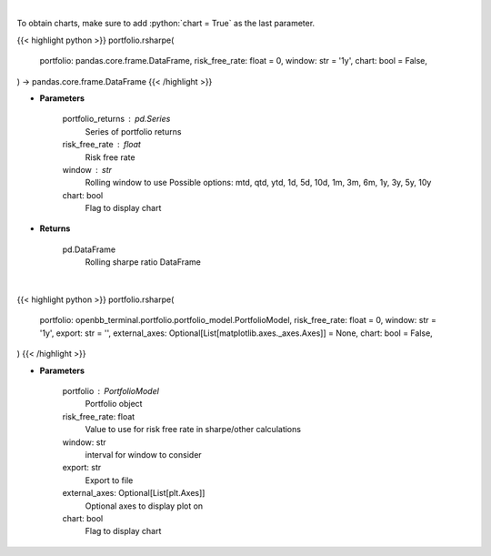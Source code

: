 .. role:: python(code)
    :language: python
    :class: highlight

|

To obtain charts, make sure to add :python:`chart = True` as the last parameter.

.. raw:: html

    <h3>
    > Getting data
    </h3>

{{< highlight python >}}
portfolio.rsharpe(
    portfolio: pandas.core.frame.DataFrame,
    risk_free_rate: float = 0,
    window: str = '1y',
    chart: bool = False,
) -> pandas.core.frame.DataFrame
{{< /highlight >}}

.. raw:: html

    <p>
    Get rolling sharpe ratio
    </p>

* **Parameters**

    portfolio_returns : pd.Series
        Series of portfolio returns
    risk_free_rate : float
        Risk free rate
    window : str
        Rolling window to use
        Possible options: mtd, qtd, ytd, 1d, 5d, 10d, 1m, 3m, 6m, 1y, 3y, 5y, 10y
    chart: bool
       Flag to display chart


* **Returns**

    pd.DataFrame
        Rolling sharpe ratio DataFrame

|

.. raw:: html

    <h3>
    > Getting charts
    </h3>

{{< highlight python >}}
portfolio.rsharpe(
    portfolio: openbb_terminal.portfolio.portfolio_model.PortfolioModel,
    risk_free_rate: float = 0,
    window: str = '1y',
    export: str = '',
    external_axes: Optional[List[matplotlib.axes._axes.Axes]] = None,
    chart: bool = False,
)
{{< /highlight >}}

.. raw:: html

    <p>
    Display rolling sharpe
    </p>

* **Parameters**

    portfolio : PortfolioModel
        Portfolio object
    risk_free_rate: float
        Value to use for risk free rate in sharpe/other calculations
    window: str
        interval for window to consider
    export: str
        Export to file
    external_axes: Optional[List[plt.Axes]]
        Optional axes to display plot on
    chart: bool
       Flag to display chart


